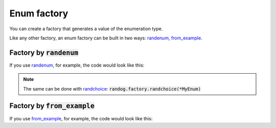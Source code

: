 Enum factory
============

You can create a factory that generates a value of the enumeration type.

Like any other factory, an enum factory can be built in two ways: `randenum <randog.factory.html#randog.factory.randenum>`_, `from_example <randog.factory.html#randog.factory.from_example>`_.


Factory by :code:`randenum`
---------------------------

If you use `randenum <randog.factory.html#randog.factory.randenum>`_, for example, the code would look like this:

.. doctest::

    >>> import enum
    >>> import randog.factory
    >>> from randog.factory import DictItem

    >>> class MyEnum(enum.Enum):
    ...     one = 1
    ...     two = 2

    >>> # create a factory
    >>> factory = randog.factory.randenum(MyEnum)

    >>> generated = factory.next()
    >>> assert generated in MyEnum


.. note::

    The same can be done with `randchoice <randog.factory.html#randog.factory.randchoice>`_: :code:`randog.factory.randchoice(*MyEnum)`

Factory by :code:`from_example`
-------------------------------

If you use `from_example <randog.factory.html#randog.factory.from_example>`_, for example, the code would look like this:

.. doctest::

    >>> import enum
    >>> import randog.factory
    >>> from randog import DictItemExample

    >>> class MyEnum(enum.Enum):
    ...     one = 1
    ...     two = 2

    >>> # create a factory
    >>> factory = randog.factory.from_example(MyEnum.one)

    >>> generated = factory.next()
    >>> assert generated in MyEnum
